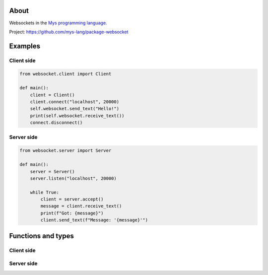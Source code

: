 About
=====

Websockets in the `Mys programming language`_.

Project: https://github.com/mys-lang/package-websocket

Examples
========

Client side
-----------

.. code-block:: python

   from websocket.client import Client

   def main():
       client = Client()
       client.connect("localhost", 20000)
       self.websocket.send_text("Hello!")
       print(self.websocket.receive_text())
       connect.disconnect()

Server side
-----------

.. code-block:: python

   from websocket.server import Server

   def main():
       server = Server()
       server.listen("localhost", 20000)

       while True:
           client = server.accept()
           message = client.receive_text()
           print(f"Got: {message}")
           client.send_text(f"Message: '{message}'")

Functions and types
===================

Client side
-----------

.. mysfile:: src/client.mys

Server side
-----------

.. mysfile:: src/server.mys

.. _Mys programming language: https://mys.readthedocs.io/en/latest/
